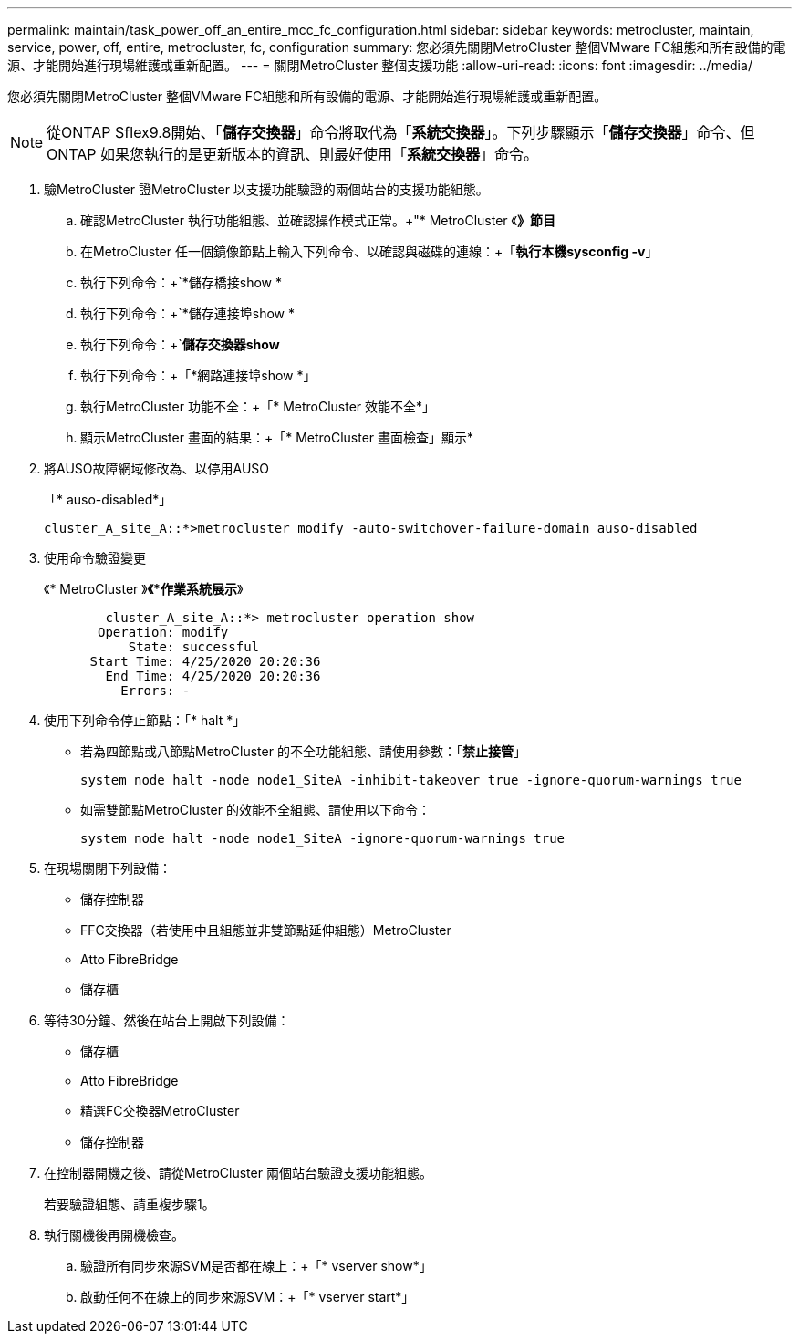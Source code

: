 ---
permalink: maintain/task_power_off_an_entire_mcc_fc_configuration.html 
sidebar: sidebar 
keywords: metrocluster, maintain, service, power, off, entire, metrocluster, fc, configuration 
summary: 您必須先關閉MetroCluster 整個VMware FC組態和所有設備的電源、才能開始進行現場維護或重新配置。 
---
= 關閉MetroCluster 整個支援功能
:allow-uri-read: 
:icons: font
:imagesdir: ../media/


[role="lead"]
您必須先關閉MetroCluster 整個VMware FC組態和所有設備的電源、才能開始進行現場維護或重新配置。


NOTE: 從ONTAP Sflex9.8開始、「*儲存交換器*」命令將取代為「*系統交換器*」。下列步驟顯示「*儲存交換器*」命令、但ONTAP 如果您執行的是更新版本的資訊、則最好使用「*系統交換器*」命令。

. 驗MetroCluster 證MetroCluster 以支援功能驗證的兩個站台的支援功能組態。
+
.. 確認MetroCluster 執行功能組態、並確認操作模式正常。+"* MetroCluster 《*》節目*
.. 在MetroCluster 任一個鏡像節點上輸入下列命令、以確認與磁碟的連線：+「*執行本機sysconfig -v*」
.. 執行下列命令：+`*儲存橋接show *
.. 執行下列命令：+`*儲存連接埠show *
.. 執行下列命令：+`*儲存交換器show*
.. 執行下列命令：+「*網路連接埠show *」
.. 執行MetroCluster 功能不全：+「* MetroCluster 效能不全*」
.. 顯示MetroCluster 畫面的結果：+「* MetroCluster 畫面檢查」顯示*


. 將AUSO故障網域修改為、以停用AUSO
+
「* auso-disabled*」

+
[listing]
----
cluster_A_site_A::*>metrocluster modify -auto-switchover-failure-domain auso-disabled
----
. 使用命令驗證變更
+
《* MetroCluster 》*《*作業系統展示*》

+
[listing]
----

	cluster_A_site_A::*> metrocluster operation show
       Operation: modify
           State: successful
      Start Time: 4/25/2020 20:20:36
        End Time: 4/25/2020 20:20:36
          Errors: -
----
. 使用下列命令停止節點：「* halt *」
+
** 若為四節點或八節點MetroCluster 的不全功能組態、請使用參數：「*禁止接管*」
+
[listing]
----
system node halt -node node1_SiteA -inhibit-takeover true -ignore-quorum-warnings true
----
** 如需雙節點MetroCluster 的效能不全組態、請使用以下命令：
+
[listing]
----
system node halt -node node1_SiteA -ignore-quorum-warnings true
----


. 在現場關閉下列設備：
+
** 儲存控制器
** FFC交換器（若使用中且組態並非雙節點延伸組態）MetroCluster
** Atto FibreBridge
** 儲存櫃


. 等待30分鐘、然後在站台上開啟下列設備：
+
** 儲存櫃
** Atto FibreBridge
** 精選FC交換器MetroCluster
** 儲存控制器


. 在控制器開機之後、請從MetroCluster 兩個站台驗證支援功能組態。
+
若要驗證組態、請重複步驟1。

. 執行關機後再開機檢查。
+
.. 驗證所有同步來源SVM是否都在線上：+「* vserver show*」
.. 啟動任何不在線上的同步來源SVM：+「* vserver start*」



